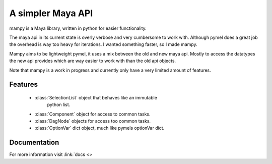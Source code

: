 ==================
A simpler Maya API
==================
mampy is a Maya library, written in python for easier functionality.

The maya api in its current state is overly verbose and very cumbersome
to work with. Although pymel does a great job the overhead is way too
heavy for iterations. I wanted something faster, so I made mampy.

Mampy aims to be lightweight pymel, it uses a mix between the old and
new maya api. Mostly to access the datatypes the new api provides which
are way easier to work with than the old api objects.

Note that mampy is a work in progress and currently only have a very
limited amount of features.

Features
========

    * :class:`SelectionList` object that behaves like an immutable
        python list.
    * :class:`Component` object for access to common tasks.
    * :class:`DagNode` objects for access too common tasks.
    * :class:`OptionVar` dict object, much like pymels optionVar dict.


Documentation
=============

For more information visit :link:`docs <>
